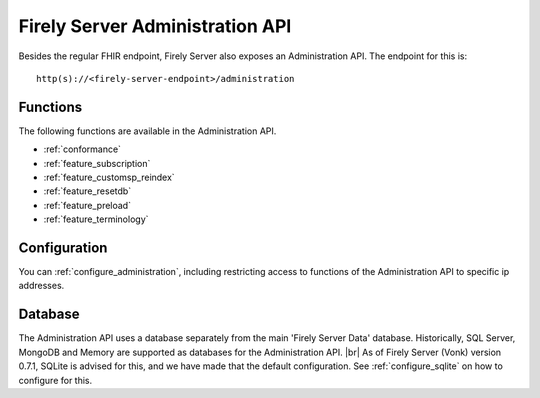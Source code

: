 .. _administration_api:

Firely Server Administration API
=======================

Besides the regular FHIR endpoint, Firely Server also exposes an Administration API. The endpoint for this is:
::

   http(s)://<firely-server-endpoint>/administration

Functions
---------

The following functions are available in the Administration API.

* :ref:`conformance`
* :ref:`feature_subscription`
* :ref:`feature_customsp_reindex`
* :ref:`feature_resetdb`
* :ref:`feature_preload`
* :ref:`feature_terminology`

Configuration
-------------

You can :ref:`configure_administration`, including restricting access to functions of the Administration API to specific ip addresses.

Database
--------

The Administration API uses a database separately from the main 'Firely Server Data' database. Historically, SQL Server, MongoDB and Memory are supported as databases for the Administration API.
|br| As of Firely Server (Vonk) version 0.7.1, SQLite is advised for this, and we have made that the default configuration. See :ref:`configure_sqlite` on how to configure for this.



.. |br| raw:: html

   <br />


